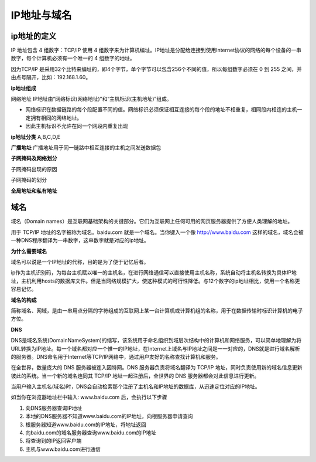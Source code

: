 
IP地址与域名
===================================

ip地址的定义
~~~~~~~~~~~~~~~~~~~~~~~~

IP 地址包含 4 组数字：TCP/IP 使用 4 组数字来为计算机编址。IP地址是分配给连接到使用Internet协议的网络的每个设备的一串数字，每个计算机必须有一个唯一的 4 组数字的地址。

因为TCP/IP 是采用32个比特来编址的，即4个字节，单个字节可以包含256个不同的值，所以每组数字必须在 0 到 255 之间，并由点号隔开，比如：192.168.1.60。

**ip地址组成**

网络地址
IP地址由“网络标识(网络地址)”和“主机标识(主机地址)”组成。

- 网络标识在数据链路的每个段配置不同的值。网络标识必须保证相互连接的每个段的地址不相重复，相同段内相连的主机一定拥有相同的网络地址。
- 因此主机标识不允许在同一个网段内重复出现

**ip地址分类**
A,B,C,D,E

**广播地址**
广播地址用于同一链路中相互连接的主机之间发送数据包

**子网掩码及网络划分**

子网掩码出现的原因

子网掩码的划分

**全局地址和私有地址**


域名
~~~~~~~~~~~~~~~~~~~~~~~~~

域名（Domain names）是互联网基础架构的关键部分。它们为互联网上任何可用的网页服务器提供了方便人类理解的地址。

用于 TCP/IP 地址的名字被称为域名。baidu.com 就是一个域名。当你键入一个像 http://www.baidu.com 这样的域名，域名会被一种DNS程序翻译为一串数字，这串数字就是对应的ip地址。

**为什么需要域名**

域名可以说是一个IP地址的代称，目的是为了便于记忆后者。

ip作为主机识别码，为每台主机赋以唯一的主机名，在进行网络通信可以直接使用主机名称，系统自动将主机名转换为具体IP地址，主机利用hosts的数据库文件。但是当网络规模扩大，使这种模式的可行性降低。与12个数字的ip地址相比，使用一个名称更容易记忆。

**域名的构成**

简称域名、网域，是由一串用点分隔的字符组成的互联网上某一台计算机或计算机组的名称，用于在数据传输时标识计算机的电子方位。

**DNS**

DNS是域名系统(DomainNameSystem)的缩写，该系统用于命名组织到域层次结构中的计算机和网络服务，可以简单地理解为将URL转换为IP地址。每一个域名都对应一个惟一的IP地址，在Internet上域名与IP地址之间是一一对应的，DNS就是进行域名解析的服务器。DNS命名用于Internet等TCP/IP网络中，通过用户友好的名称查找计算机和服务。

在全世界，数量庞大的 DNS 服务器被连入因特网。DNS 服务器负责将域名翻译为 TCP/IP 地址，同时负责使用新的域名信息更新彼此的系统。当一个新的域名连同其 TCP/IP 地址一起注册后，全世界的 DNS 服务器都会对此信息进行更新。

当用户输入主机名(域名)时，DNS会自动检索那个注册了主机名和IP地址的数据库，从迅速定位对应的IP地址。

如当你在浏览器地址栏中输入: www.baidu.com 后，会执行以下步骤

1. 向DNS服务器查询IP地址
2. 本地的DNS服务器不知道www.baidu.com的IP地址，向根服务器申请查询
3. 根服务器知道www.baidu.com的IP地址，将地址返回
4. 向baidu.com的域名服务器查询www.baidu.com的IP地址
5. 将查询到的IP返回客户端
6. 主机与www.baidu.com进行通信





